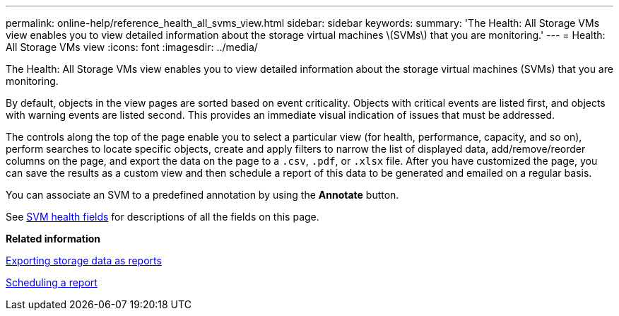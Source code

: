 ---
permalink: online-help/reference_health_all_svms_view.html
sidebar: sidebar
keywords: 
summary: 'The Health: All Storage VMs view enables you to view detailed information about the storage virtual machines \(SVMs\) that you are monitoring.'
---
= Health: All Storage VMs view
:icons: font
:imagesdir: ../media/

[.lead]
The Health: All Storage VMs view enables you to view detailed information about the storage virtual machines (SVMs) that you are monitoring.

By default, objects in the view pages are sorted based on event criticality. Objects with critical events are listed first, and objects with warning events are listed second. This provides an immediate visual indication of issues that must be addressed.

The controls along the top of the page enable you to select a particular view (for health, performance, capacity, and so on), perform searches to locate specific objects, create and apply filters to narrow the list of displayed data, add/remove/reorder columns on the page, and export the data on the page to a `.csv`, `.pdf`, or `.xlsx` file. After you have customized the page, you can save the results as a custom view and then schedule a report of this data to be generated and emailed on a regular basis.

You can associate an SVM to a predefined annotation by using the *Annotate* button.

See xref:reference_svm_health_fields.adoc[SVM health fields] for descriptions of all the fields on this page.

*Related information*

xref:task_exporting_storage_data_as_reports.adoc[Exporting storage data as reports]

xref:task_scheduling_a_report.adoc[Scheduling a report]
